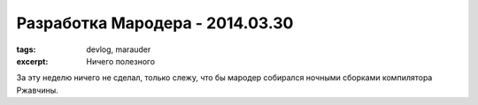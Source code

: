 
Разработка Мародера - 2014.03.30
################################

:tags: devlog, marauder
:excerpt: Ничего полезного

За эту неделю ничего не сделал, только слежу, что бы мародер
собирался ночными сборками компилятора Ржавчины.


.. vim: set tabstop=4 shiftwidth=4 softtabstop=4 expandtab:
